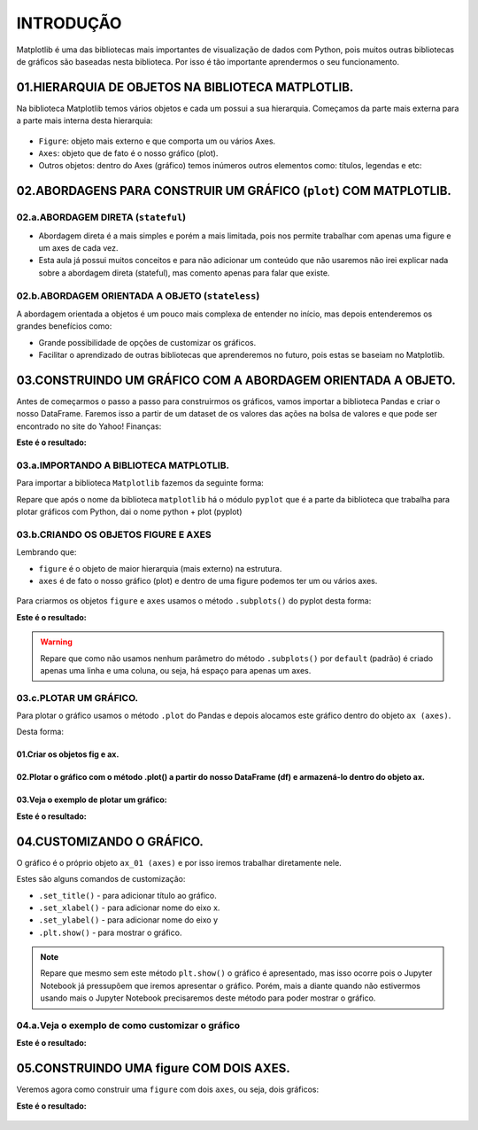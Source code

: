 INTRODUÇÃO
************

Matplotlib é uma das bibliotecas mais importantes de visualização de dados com Python, pois muitos outras bibliotecas de gráficos são baseadas nesta biblioteca.
Por isso é tão importante aprendermos o seu funcionamento.

01.HIERARQUIA DE OBJETOS NA BIBLIOTECA MATPLOTLIB.
==========

Na biblioteca Matplotlib temos vários objetos e cada um possui a sua hierarquia. Começamos da parte mais externa para a parte mais interna desta hierarquia:

.. figure::  figure.png
   :align:   center
   
•	``Figure``: objeto mais externo e que comporta um ou vários Axes.
•	``Axes``: objeto que de fato é o nosso gráfico (plot).

•	Outros objetos: dentro do Axes (gráfico) temos inúmeros outros elementos como: títulos, legendas e etc:

.. figure::  outros_objetos.png
   :align:   center

 
02.ABORDAGENS PARA CONSTRUIR UM GRÁFICO (``plot``) COM MATPLOTLIB.
==========

02.a.ABORDAGEM DIRETA (``stateful``)
-------------

•	Abordagem direta é a mais simples e porém a mais limitada, pois nos permite trabalhar com apenas uma figure e um axes de cada vez.

•	Esta aula já possui muitos conceitos e para não adicionar um conteúdo que não usaremos não irei explicar nada sobre a abordagem direta (stateful), mas comento apenas para falar que existe.

02.b.ABORDAGEM ORIENTADA A OBJETO (``stateless``)
----------

A abordagem orientada a objetos é um pouco mais complexa de entender no início, mas depois entenderemos os grandes benefícios como:

•	Grande possibilidade de opções de customizar os gráficos.

•	Facilitar o aprendizado de outras bibliotecas que aprenderemos no futuro, pois estas se baseiam no Matplotlib.

03.CONSTRUINDO UM GRÁFICO COM A ABORDAGEM ORIENTADA A OBJETO.
========

Antes de começarmos o passo a passo para construirmos os gráficos, vamos importar a biblioteca Pandas e criar o nosso DataFrame.
Faremos isso a partir de um dataset de os valores das ações na bolsa de valores e que pode ser encontrado no site do Yahoo! Finanças:

.. code-block:: python
   :linenos:
   
   #Importando a biblioteca Pandas e apelidando de pd
   import pandas as pd

.. code-block:: python
   :linenos:
   
   #Criando um DataFrame a partir do nosso Dataset
   df_totvs = pd.read_csv("/content/TOTS3.SA.csv")
   
.. code-block:: python
   :linenos:
   
   #Visualizando o DataFrame
   df_totvs.head()
   
**Este é o resultado:**

.. figure::  totvs_head.png
   :align:   center

 
03.a.IMPORTANDO A BIBLIOTECA MATPLOTLIB.
------

Para importar a biblioteca ``Matplotlib`` fazemos da seguinte forma:

.. code-block:: python
   :linenos:
   
   #Importando a biblioteca matplotlib e chamando de plt
   import matplotlib.pyplot as plt

Repare que após o nome da biblioteca ``matplotlib`` há o módulo ``pyplot`` que é a parte da biblioteca que trabalha para plotar gráficos com Python, dai o nome python + plot (pyplot)
 
03.b.CRIANDO OS OBJETOS FIGURE E AXES
-----

Lembrando que:

•	``figure`` é o objeto de maior hierarquia (mais externo) na estrutura.

•	``axes`` é de fato o nosso gráfico (plot) e dentro de uma figure podemos ter um ou vários axes.

.. figure::  figura_axe.png
   :align:   center
 
 
Para criarmos os objetos ``figure`` e ``axes`` usamos o método ``.subplots()`` do pyplot desta forma:

.. code-block:: python
   :linenos:
   
   fig, ax = plt.subplots()

**Este é o resultado:**

.. figure:: subplot.png
   :align:   center


.. warning::

  Repare que como não usamos nenhum parâmetro do método ``.subplots()`` por ``default`` (padrão) é criado apenas uma linha e uma coluna, ou seja, há espaço para apenas um axes.

03.c.PLOTAR UM GRÁFICO.
-----

Para plotar o gráfico usamos o método ``.plot`` do Pandas e depois alocamos este gráfico dentro do objeto ``ax (axes)``. 

Desta forma:

01.Criar os objetos fig e ax.
+++++++++

.. code-block:: python
   :linenos:
   
   fig. ax_01 = plt.subplots()

02.Plotar o gráfico com o método .plot() a partir do nosso DataFrame (df) e armazená-lo dentro do objeto ax.
++++++++++

.. code-block:: python
   :linenos:
   
   df.nome_variavel.plot(ax=ax_01)
   
03.Veja o exemplo de plotar um gráfico:
+++++++

.. code-block:: python
   :linenos:
   
   fig. ax_01 = plt.subplots()

.. code-block:: python
   :linenos:
   
   df.Close.plot(ax=ax_01)
   
**Este é o resultado:**

.. figure:: subplot_01.png
   :align:   center
 
04.CUSTOMIZANDO O GRÁFICO.
========

O gráfico é o próprio objeto ``ax_01 (axes)`` e por isso iremos trabalhar diretamente nele.

Estes são alguns comandos de customização:

•	``.set_title()`` - para adicionar título ao gráfico.

•	``.set_xlabel()`` - para adicionar nome do eixo x.

•	``.set_ylabel()`` - para adicionar nome do eixo y

•	``.plt.show()`` - para mostrar o gráfico.


.. note:: 

  Repare que mesmo sem este método ``plt.show()`` o gráfico é apresentado, mas isso ocorre pois o Jupyter Notebook já pressupõem que iremos apresentar o gráfico. 
  Porém, mais a diante quando não estivermos usando mais o Jupyter Notebook precisaremos deste método para poder mostrar o gráfico.


04.a.Veja o exemplo de como customizar o gráfico
--------

.. code-block:: python
   :linenos:
   
   #Criando os objetos figure (fig) e axes (ax_01) com o método subplots()
   fig, ax_01 = plt.subplots()

.. code-block:: python
   :linenos:
   
   #Plotar o gráfico a partir do DataFrame e alocá-lo no objeto ax_01 (axes)
   df.Close.plot(ax=ax_01)

.. code-block:: python
   :linenos:
   
   #Adicionando título ao gráfico
   ax_01.set_title("Ações da TOTVS")

.. code-block:: python
   :linenos:
   
   #Adicionando nome ao eixo x
   ax_01.set_xlabel("Tempo")

.. code-block:: python
   :linenos:
   
   #Adicionando nome ao eixo y
   ax_01.set_ylabel("Preço")
   
**Este é o resultado:**

.. figure:: grafico_customizado.png
   :align:   center

 
05.CONSTRUINDO UMA figure COM DOIS AXES.
==============

Veremos agora como construir uma ``figure`` com dois ``axes``, ou seja, dois gráficos:

.. code-block:: python
   :linenos:
   
   #Criando um segundo DataFrame.
   df_magalu = pd.read_csv("/content/MGLU3.SA.csv")

.. code-block:: python
   :linenos:
   
   #Para ter espaço para os dois gráficos axes iremos deixar a figure com duas linhas e uma coluna. 
   #Para isso, usaremos os parâmetros número de linhas nrows e número de colunas ncols.
   fig, (ax_01,ax_02) = plt.subplots(nrows=2, ncols=1)

.. code-block:: python
   :linenos:
   
   #Plotando dois gráficos e alocando-os nos respectivos axes (ax_01 e ax_02).
   df.Close.plot(ax=ax_01)df_magalu.Close.plot(ax=ax_02)

.. code-block:: python
   :linenos:
   
   #Adicionando títulos com o método set_title().
   ax_01.set_title("Ações TOTVS")ax_02.set_title("Ações MAGAZINE LUIZA")

.. code-block:: python
   :linenos:
   
   #Adicionando nome ao eixo x com o método set_label().
   ax_01.set_xlabel("Tempo")ax_02.set_xlabel("Tempo")

.. code-block:: python
   :linenos:
   
   #Adicionando nome ao eixo y com o método set_label().
   ax_01.set_ylabel("Preço")ax_02.set_ylabel("Preço")

.. code-block:: python
   :linenos:
   
   #Ajustando o layout com o método tight_layout().
   plt.tight_layout()

.. code-block:: python
   :linenos:
   
   #Para alterarmos o tamanho da figura usamos o parâmetro figsize.
   fig, (ax_01,ax_02) = plt.subplots(nrows=2,ncols=1, figsize=(largura, altura))

**Este é o resultado:**

.. figure:: grafico_dois_axes.png
   :align:   center
